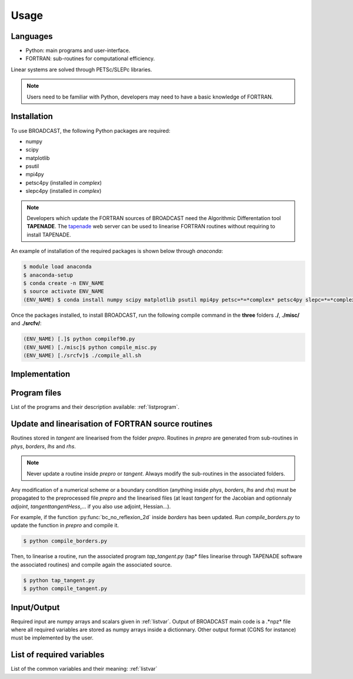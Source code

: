 Usage
=====

Languages
---------

* Python: main programs and user-interface.
* FORTRAN: sub-routines for computational efficiency.

Linear systems are solved through PETSc/SLEPc libraries.

.. note::

   Users need to be familiar with Python, developers may need to have a basic knowledge of FORTRAN.


.. _installation:

Installation
------------

To use BROADCAST, the following Python packages are required:

* numpy
* scipy
* matplotlib
* psutil
* mpi4py
* petsc4py (installed in *complex*)
* slepc4py (installed in *complex*)

.. note::

   Developers which update the FORTRAN sources of BROADCAST need the Algorithmic Differentation tool **TAPENADE**. The `tapenade <http://www-tapenade.inria.fr:8080/tapenade/index.jsp>`_ web server can be used to linearise FORTRAN routines without requiring to install TAPENADE.

An example of installation of the required packages is shown below through *anaconda*:

.. code-block:: console

   $ module load anaconda
   $ anaconda-setup
   $ conda create -n ENV_NAME
   $ source activate ENV_NAME
   (ENV_NAME) $ conda install numpy scipy matplotlib psutil mpi4py petsc=*=*complex* petsc4py slepc=*=*complex* slepc4py

Once the packages installed, to install BROADCAST, run the following compile command in the **three** folders **./**, **./misc/** and **./srcfv/**:

.. code-block:: console

   (ENV_NAME) [.]$ python compilef90.py
   (ENV_NAME) [./misc]$ python compile_misc.py
   (ENV_NAME) [./srcfv]$ ./compile_all.sh

Implementation
--------------

.. figure:: org1.png
   :scale: 90%
   :align: center
   :alt: organisation of the code

.. figure:: org2.png
   :scale: 90%
   :align: center
   :alt: organisation of the code


Program files
--------------

List of the programs and their description available: :ref:`listprogram`.


Update and linearisation of FORTRAN source routines
----------

Routines stored in *tangent* are linearised from the folder *prepro*. Routines in *prepro* are generated from sub-routines in *phys*, *borders*, *lhs* and *rhs*.

.. note::
   
   Never update a routine inside *prepro* or *tangent*. Always modify the sub-routines in the associated folders.


Any modification of a numerical scheme or a boundary condition (anything inside *phys*, *borders*, *lhs* and *rhs*) must be propagated to the preprocessed file *prepro* and the linearised files (at least *tangent* for the Jacobian and optionnaly *adjoint*, *tangenttangentHess*,... if you also use adjoint, Hessian...). 

For example, if the function :py:func:`bc_no_reflexion_2d` inside *borders* has been updated. Run *compile_borders.py* to update the function in *prepro* and compile it.

.. code-block:: console

   $ python compile_borders.py

Then, to linearise a routine, run the associated program *tap_tangent.py* (tap* files linearise through TAPENADE software the associated routines) and compile again the associated source.

.. code-block:: console

   $ python tap_tangent.py
   $ python compile_tangent.py


Input/Output
--------------

Required input are numpy arrays and scalars given in :ref:`listvar`. Output of BROADCAST main code is a .*npz* file where all required variables are stored as numpy arrays inside a dictionnary. Other output format (CGNS for instance) must be implemented by the user.


List of required variables
--------------

List of the common variables and their meaning: :ref:`listvar`





